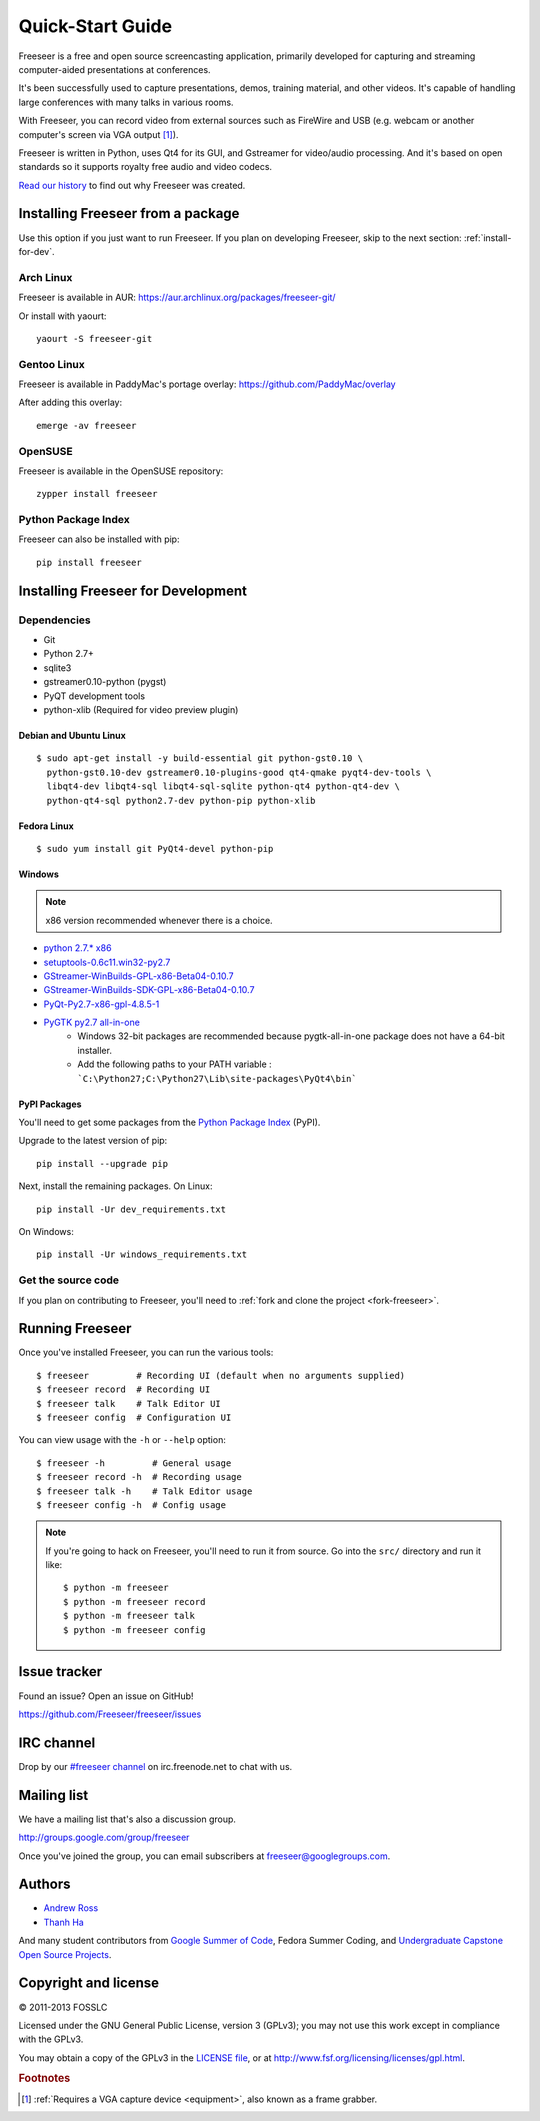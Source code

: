 Quick-Start Guide
=================

Freeseer is a free and open source screencasting application, primarily
developed for capturing and streaming computer-aided presentations at conferences.

It's been successfully used to capture presentations, demos, training material,
and other videos. It's capable of handling large conferences with many talks
in various rooms.

With Freeseer, you can record video from external sources such as FireWire and
USB (e.g. webcam or another computer's screen via VGA output [#f1]_).

Freeseer is written in Python, uses Qt4 for its GUI, and Gstreamer for video/audio processing.
And it's based on open standards so it supports royalty free audio and video codecs.

`Read our history <http://fosslc.org/drupal/node/596>`_ to find out why Freeseer
was created.


Installing Freeseer from a package
-----------------------------------
Use this option if you just want to run Freeseer. If you plan on developing
Freeseer, skip to the next section: :ref:`install-for-dev`.

Arch Linux
**********
Freeseer is available in AUR: https://aur.archlinux.org/packages/freeseer-git/

Or install with yaourt::

    yaourt -S freeseer-git

Gentoo Linux
************
Freeseer is available in PaddyMac's portage overlay: https://github.com/PaddyMac/overlay

After adding this overlay::

    emerge -av freeseer

OpenSUSE
********
Freeseer is available in the OpenSUSE repository::

    zypper install freeseer


Python Package Index
********************
Freeseer can also be installed with pip::

    pip install freeseer


.. _install-for-dev:

Installing Freeseer for Development
-----------------------------------

Dependencies
************
+ Git
+ Python 2.7+
+ sqlite3
+ gstreamer0.10-python (pygst)
+ PyQT development tools
+ python-xlib (Required for video preview plugin)

Debian and Ubuntu Linux
^^^^^^^^^^^^^^^^^^^^^^^

::

    $ sudo apt-get install -y build-essential git python-gst0.10 \
      python-gst0.10-dev gstreamer0.10-plugins-good qt4-qmake pyqt4-dev-tools \
      libqt4-dev libqt4-sql libqt4-sql-sqlite python-qt4 python-qt4-dev \
      python-qt4-sql python2.7-dev python-pip python-xlib

Fedora Linux
^^^^^^^^^^^^

::

    $ sudo yum install git PyQt4-devel python-pip

Windows
^^^^^^^

.. note::  x86 version recommended whenever there is a choice.

- `python 2.7.* x86 <http://www.python.org/getit/>`_
- `setuptools-0.6c11.win32-py2.7 <https://pypi.python.org/pypi/setuptools#windows>`_
- `GStreamer-WinBuilds-GPL-x86-Beta04-0.10.7 <https://code.google.com/p/ossbuild/downloads/list>`_
- `GStreamer-WinBuilds-SDK-GPL-x86-Beta04-0.10.7 <https://code.google.com/p/ossbuild/downloads/list>`_
- `PyQt-Py2.7-x86-gpl-4.8.5-1 <http://www.riverbankcomputing.com/software/pyqt/download>`_
- `PyGTK py2.7 all-in-one <http://ftp.gnome.org/pub/GNOME/binaries/win32/pygtk/2.24/>`_
    * Windows 32-bit packages are recommended because pygtk-all-in-one package does not have a 64-bit installer.
    * Add the following paths to your PATH variable : ```C:\Python27;C:\Python27\Lib\site-packages\PyQt4\bin```

PyPI Packages
^^^^^^^^^^^^^

You'll need to get some packages from the `Python Package Index <https://pypi.python.org/pypi>`_ (PyPI).

Upgrade to the latest version of pip::

    pip install --upgrade pip

Next, install the remaining packages. On Linux::

    pip install -Ur dev_requirements.txt

On Windows::

    pip install -Ur windows_requirements.txt


Get the source code
********************

If you plan on contributing to Freeseer, you'll need to :ref:`fork and clone the
project <fork-freeseer>`.


Running Freeseer
----------------

Once you've installed Freeseer, you can run the various tools::

    $ freeseer         # Recording UI (default when no arguments supplied)
    $ freeseer record  # Recording UI
    $ freeseer talk    # Talk Editor UI
    $ freeseer config  # Configuration UI

You can view usage with the ``-h`` or ``--help`` option::

    $ freeseer -h         # General usage
    $ freeseer record -h  # Recording usage
    $ freeseer talk -h    # Talk Editor usage
    $ freeseer config -h  # Config usage

.. note::
  If you're going to hack on Freeseer, you'll need to run it from source.
  Go into the ``src/`` directory and run it like::

    $ python -m freeseer
    $ python -m freeseer record
    $ python -m freeseer talk
    $ python -m freeseer config


Issue tracker
-------------
Found an issue? Open an issue on GitHub!

https://github.com/Freeseer/freeseer/issues


IRC channel
-----------
Drop by our `#freeseer channel <http://webchat.freenode.net/?channels=#freeseer>`_
on irc.freenode.net to chat with us.


Mailing list
------------
We have a mailing list that's also a discussion group.

http://groups.google.com/group/freeseer

Once you've joined the group, you can email subscribers at freeseer@googlegroups.com.


Authors
-------
- `Andrew Ross <https://github.com/fosslc>`_
- `Thanh Ha <https://github.com/zxiiro>`_

And many student contributors from `Google Summer of Code <http://code.google.com/soc>`_, Fedora Summer Coding,
and `Undergraduate Capstone Open Source Projects <http://ucosp.ca>`_.


Copyright and license
---------------------
© 2011-2013 FOSSLC

Licensed under the GNU General Public License, version 3 (GPLv3);
you may not use this work except in compliance with the GPLv3.

You may obtain a copy of the GPLv3 in the `LICENSE file`_, or at
http://www.fsf.org/licensing/licenses/gpl.html.

.. _LICENSE file: https://raw.github.com/Freeseer/freeseer/a0497fabdc5a548d0dea4f6fb4925aa41a6d62e8/src/LICENSE

.. rubric:: Footnotes

.. [#f1] :ref:`Requires a VGA capture device <equipment>`, also known as a
         frame grabber.
